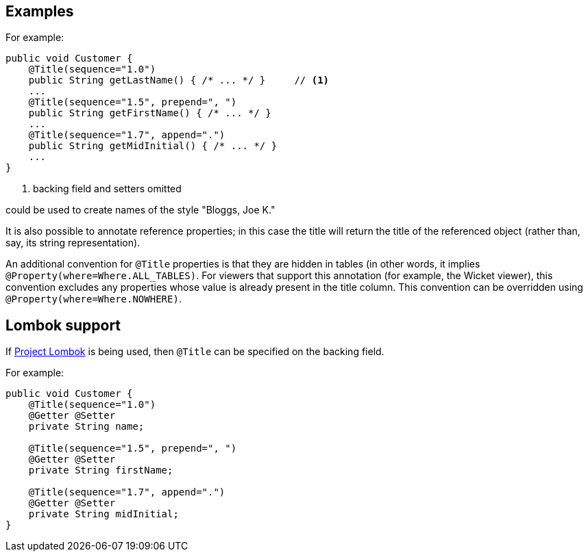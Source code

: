 :Notice: Licensed to the Apache Software Foundation (ASF) under one or more contributor license agreements. See the NOTICE file distributed with this work for additional information regarding copyright ownership. The ASF licenses this file to you under the Apache License, Version 2.0 (the "License"); you may not use this file except in compliance with the License. You may obtain a copy of the License at. http://www.apache.org/licenses/LICENSE-2.0 . Unless required by applicable law or agreed to in writing, software distributed under the License is distributed on an "AS IS" BASIS, WITHOUT WARRANTIES OR  CONDITIONS OF ANY KIND, either express or implied. See the License for the specific language governing permissions and limitations under the License.

== Examples

For example:

[source,java]
----
public void Customer {
    @Title(sequence="1.0")
    public String getLastName() { /* ... */ }     // <1>
    ...
    @Title(sequence="1.5", prepend=", ")
    public String getFirstName() { /* ... */ }
    ...
    @Title(sequence="1.7", append=".")
    public String getMidInitial() { /* ... */ }
    ...
}
----
<1> backing field and setters omitted

could be used to create names of the style "Bloggs, Joe K."

It is also possible to annotate reference properties; in this case the title will return the title of the referenced object (rather than, say, its string representation).

An additional convention for `@Title` properties is that they are hidden in tables (in other words, it implies `@Property(where=Where.ALL_TABLES)`.
For viewers that support this annotation (for example, the Wicket viewer), this convention excludes any properties whose value is already present in the title column.
This convention can be overridden using `@Property(where=Where.NOWHERE)`.


== Lombok support

If xref:setupguide:hints-and-tips:about.adoc#project-lombok.adoc[Project Lombok] is being used, then `@Title` can be specified on the backing field.

For example:

[source,java]
----
public void Customer {
    @Title(sequence="1.0")
    @Getter @Setter
    private String name;

    @Title(sequence="1.5", prepend=", ")
    @Getter @Setter
    private String firstName;

    @Title(sequence="1.7", append=".")
    @Getter @Setter
    private String midInitial;
}
----
